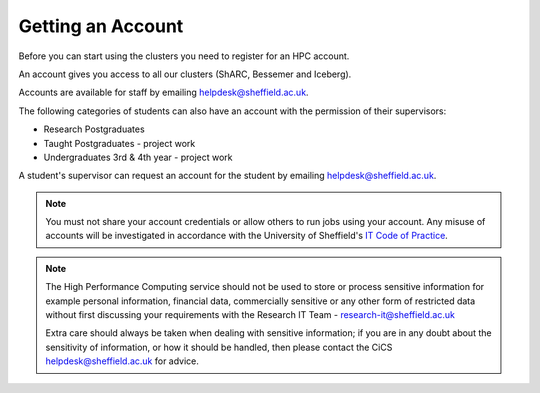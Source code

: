 .. _accounts:

Getting an Account
==================

Before you can start using the clusters you need to register for an HPC account.

An account gives you access to all our clusters (ShARC, Bessemer and Iceberg).

Accounts are available for staff by emailing `helpdesk@sheffield.ac.uk <helpdesk@sheffield.ac.uk>`_.

The following categories of students can also have an account with
the permission of their supervisors:

* Research Postgraduates
* Taught Postgraduates - project work
* Undergraduates 3rd & 4th year  - project work

A student's supervisor can request an account for the student by emailing
`helpdesk@sheffield.ac.uk <helpdesk@sheffield.ac.uk>`_.

.. note::

   You must not share your account credentials or allow others to run jobs using your account. 
   Any misuse of accounts will be investigated in accordance with 
   the University of Sheffield's `IT Code of Practice <https://www.sheffield.ac.uk/cics/codeofpractice/core>`__.

.. note::

   The High Performance Computing service should not be used to store or process sensitive information for 
   example personal information, financial data, commercially sensitive or any other form of restricted data 
   without first discussing your requirements with the Research IT Team - research-it@sheffield.ac.uk 

   Extra care should always be taken when dealing with sensitive information; if you are in any doubt about 
   the sensitivity of information, or how it should be handled, then please contact the CiCS 
   `helpdesk@sheffield.ac.uk <helpdesk@sheffield.ac.uk>`_ for advice.
